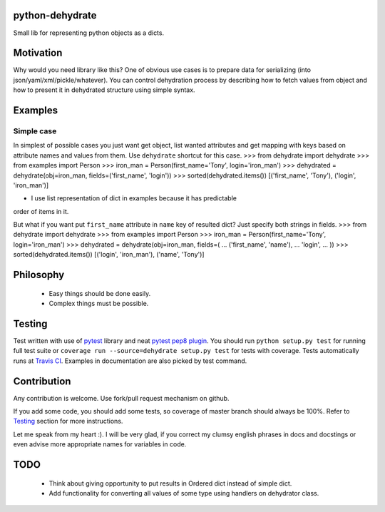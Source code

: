 python-dehydrate
================
.. image:: https://travis-ci.org/l0kix2/python-dehydrate.png?branch=master
    :target: https://travis-ci.org/l0kix2/python-dehydrate?branch=master

.. image:: https://coveralls.io/repos/l0kix2/python-dehydrate/badge.png?branch=master
    :target: https://coveralls.io/r/l0kix2/python-dehydrate?branch=master

Small lib for representing python objects as a dicts.


Motivation
==========
Why would you need library like this? One of obvious use cases is to prepare
data for serializing (into json/yaml/xml/pickle/whatever). You can control
dehydration process by describing how to fetch values from object and how to
present it in dehydrated structure using simple syntax.


Examples
========
Simple case
-----------
In simplest of possible cases you just want get object, list wanted attributes
and get mapping with keys based on attribute names and values from them.
Use ``dehydrate`` shortcut for this case.
>>> from dehydrate import dehydrate
>>> from examples import Person
>>> iron_man = Person(first_name='Tony', login='iron_man')
>>> dehydrated = dehydrate(obj=iron_man, fields=('first_name', 'login'))
>>> sorted(dehydrated.items())
[('first_name', 'Tony'), ('login', 'iron_man')]

* I use list representation of dict in examples because it has predictable
order of items in it.

But what if you want put ``first_name`` attribute in ``name`` key of resulted
dict? Just specify both strings in fields.
>>> from dehydrate import dehydrate
>>> from examples import Person
>>> iron_man = Person(first_name='Tony', login='iron_man')
>>> dehydrated = dehydrate(obj=iron_man, fields=(
...     ('first_name', 'name'),
...     'login',
... ))
>>> sorted(dehydrated.items())
[('login', 'iron_man'), ('name', 'Tony')]


Philosophy
==========
  * Easy things should be done easily.
  * Complex things must be possible.


Testing
=======
Test written with use of `pytest`_ library and neat `pytest pep8 plugin`_.
You should run ``python setup.py test`` for running full test suite or
``coverage run --source=dehydrate setup.py test`` for tests with coverage.
Tests automatically runs at `Travis CI`_. Examples in documentation are also
picked by test command.

.. _pytest: http://pytest.org/
.. _pytest pep8 plugin: https://pypi.python.org/pypi/pytest-pep8
.. _Travis CI: https://travis-ci.org/l0kix2/python-dehydrate?branch=master


Contribution
============
Any contribution is welcome. Use fork/pull request mechanism on github.

If you add some code, you should add some tests, so coverage of master branch
should always be 100%. Refer to Testing_ section for more instructions.

Let me speak from my heart :). I will be very glad, if you correct my clumsy
english phrases in docs and docstings or even advise more appropriate names
for variables in code.


TODO
====
  * Think about giving opportunity to put results in Ordered dict instead of
    simple dict.
  * Add functionality for converting all values of some type using handlers on
    dehydrator class.
